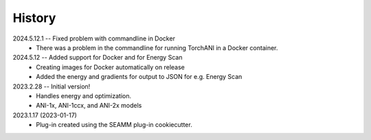 =======
History
=======
2024.5.12.1 -- Fixed problem with commandline in Docker
    * There was a problem in the commandline for running TorchANI in a Docker container.
      
2024.5.12 -- Added support for Docker and for Energy Scan
    * Creating images for Docker automatically on release
    * Added the energy and gradients for output to JSON for e.g. Energy Scan
      
2023.2.28 -- Initial version!
    * Handles energy and optimization.
    * ANI-1x, ANI-1ccx, and ANI-2x models
      
2023.1.17 (2023-01-17)
    * Plug-in created using the SEAMM plug-in cookiecutter.
